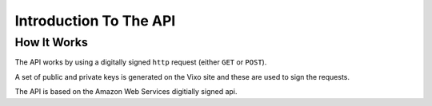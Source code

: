 =======================
Introduction To The API
=======================

How It Works
------------

The API works by using a digitally signed ``http`` request (either ``GET`` or ``POST``).

A set of public and private keys is generated on the Vixo site and these are used to sign the requests.

The API is based on the Amazon Web Services digitially signed api.
